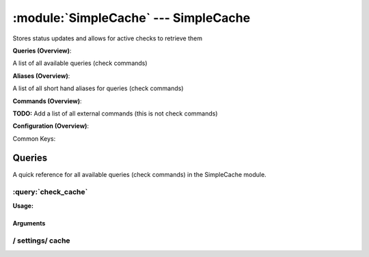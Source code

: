 .. default-domain:: nscp

.. module:: SimpleCache
    :synopsis: Stores status updates and allows for active checks to retrieve them

=====================================
:module:`SimpleCache` --- SimpleCache
=====================================
Stores status updates and allows for active checks to retrieve them

**Queries (Overview)**:

A list of all available queries (check commands)

.. csv-table:: 
    :class: contentstable 
    :delim: | 
    :header: "Command", "Description"

    :query:`check_cache` | Fetch results from the cache.


**Aliases (Overview)**:

A list of all short hand aliases for queries (check commands)



.. csv-table:: 
    :class: contentstable 
    :delim: | 
    :header: "Command", "Description"

    checkcache | Alias for: :query:`check_cache`


**Commands (Overview)**: 

**TODO:** Add a list of all external commands (this is not check commands)

**Configuration (Overview)**:


Common Keys:

.. csv-table:: 
    :class: contentstable 
    :delim: | 
    :header: "Path / Section", "Key", "Description"

    :confpath:`/settings/cache` | :confkey:`~/settings/cache.channel` | CHANNEL
    :confpath:`/settings/cache` | :confkey:`~/settings/cache.primary index` | PRIMARY CACHE INDEX




Queries
=======
A quick reference for all available queries (check commands) in the SimpleCache module.

:query:`check_cache`
--------------------
.. query:: check_cache
    :synopsis: Fetch results from the cache.

**Usage:**



.. csv-table:: 
    :class: contentstable 
    :delim: | 
    :header: "Option", "Default Value", "Description"

    :option:`help` | N/A | Show help screen (this screen)
    :option:`help-pb` | N/A | Show help screen as a protocol buffer payload
    :option:`help-short` | N/A | Show help screen (short format).
    :option:`key` |  | The key (will not be parsed)
    :option:`host` |  | The host to look for (translates into the key)
    :option:`command` |  | The command to look for (translates into the key)
    :option:`channel` |  | The channel to look for (translates into the key)
    :option:`alias` |  | The alias to look for (translates into the key)
    :option:`not-found-msg` | Entry not found | The message to display when a message is not found
    :option:`not-found-code` | unknown | The return status to return when a message is not found


Arguments
*********
.. option:: help
    :synopsis: Show help screen (this screen)

    | Show help screen (this screen)

.. option:: help-pb
    :synopsis: Show help screen as a protocol buffer payload

    | Show help screen as a protocol buffer payload

.. option:: help-short
    :synopsis: Show help screen (short format).

    | Show help screen (short format).

.. option:: key
    :synopsis: The key (will not be parsed)

    | The key (will not be parsed)

.. option:: host
    :synopsis: The host to look for (translates into the key)

    | The host to look for (translates into the key)

.. option:: command
    :synopsis: The command to look for (translates into the key)

    | The command to look for (translates into the key)

.. option:: channel
    :synopsis: The channel to look for (translates into the key)

    | The channel to look for (translates into the key)

.. option:: alias
    :synopsis: The alias to look for (translates into the key)

    | The alias to look for (translates into the key)

.. option:: not-found-msg
    :synopsis: The message to display when a message is not found

    | The message to display when a message is not found

.. option:: not-found-code
    :synopsis: The return status to return when a message is not found

    | The return status to return when a message is not found






/ settings/ cache
-----------------

.. confpath:: /settings/cache
    :synopsis: CACHE

    **CACHE**

    | Section for simple cache module (SimpleCache.dll).


    .. csv-table:: 
        :class: contentstable 
        :delim: | 
        :header: "Key", "Default Value", "Description"
    
        :confkey:`channel` | CACHE | CHANNEL
        :confkey:`primary index` | ${alias-or-command} | PRIMARY CACHE INDEX

    **Sample**::

        # CACHE
        # Section for simple cache module (SimpleCache.dll).
        [/settings/cache]
        channel=CACHE
        primary index=${alias-or-command}


    .. confkey:: channel
        :synopsis: CHANNEL

        **CHANNEL**

        | The channel to listen to.

        **Path**: /settings/cache

        **Key**: channel

        **Default value**: CACHE

        **Used by**: :module:`SimpleCache`

        **Sample**::

            [/settings/cache]
            # CHANNEL
            channel=CACHE


    .. confkey:: primary index
        :synopsis: PRIMARY CACHE INDEX

        **PRIMARY CACHE INDEX**

        | Set this to the value you want to use as unique key for the cache.
        | Can be any arbitrary string as well as include any of the following special keywords:${command} = The command name, ${host} the host, ${channel} the recieving channel, ${alias} the alias for the command, ${alias-or-command} = alias if set otherweise command, ${message} = the message data (no escape), ${result} = The result status (number).

        **Path**: /settings/cache

        **Key**: primary index

        **Default value**: ${alias-or-command}

        **Used by**: :module:`SimpleCache`

        **Sample**::

            [/settings/cache]
            # PRIMARY CACHE INDEX
            primary index=${alias-or-command}


